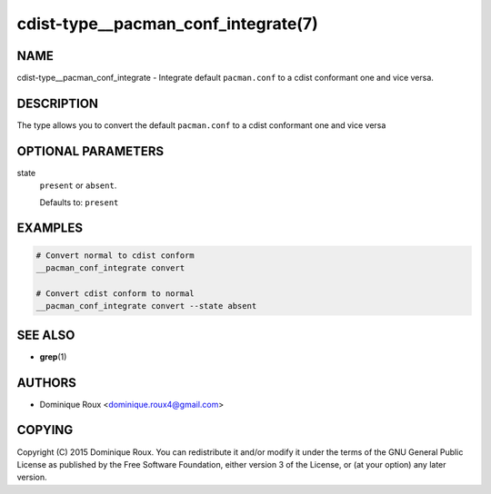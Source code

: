 cdist-type__pacman_conf_integrate(7)
====================================

NAME
----
cdist-type__pacman_conf_integrate - Integrate default ``pacman.conf`` to a cdist
conformant one and vice versa.


DESCRIPTION
-----------
The type allows you to convert the default ``pacman.conf`` to a cdist conformant
one and vice versa


OPTIONAL PARAMETERS
-------------------
state
   ``present`` or ``absent``.

   Defaults to: ``present``


EXAMPLES
--------

.. code-block:: sh

   # Convert normal to cdist conform
   __pacman_conf_integrate convert

   # Convert cdist conform to normal
   __pacman_conf_integrate convert --state absent


SEE ALSO
--------
* :strong:`grep`\ (1)


AUTHORS
-------
* Dominique Roux <dominique.roux4@gmail.com>


COPYING
-------
Copyright \(C) 2015 Dominique Roux.
You can redistribute it and/or modify it under the terms of the GNU General
Public License as published by the Free Software Foundation, either version 3 of
the License, or (at your option) any later version.
